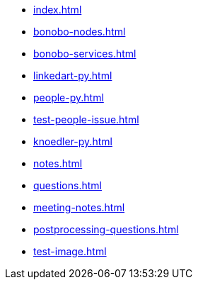 * xref:index.adoc[]
* xref:bonobo-nodes.adoc[]
* xref:bonobo-services.adoc[]
* xref:linkedart-py.adoc[]
* xref:people-py.adoc[]
* xref:test-people-issue.adoc[]
* xref:knoedler-py.adoc[]
* xref:notes.adoc[]
* xref:questions.adoc[]
* xref:meeting-notes.adoc[]
* xref:postprocessing-questions.adoc[]
* xref:test-image.adoc[]